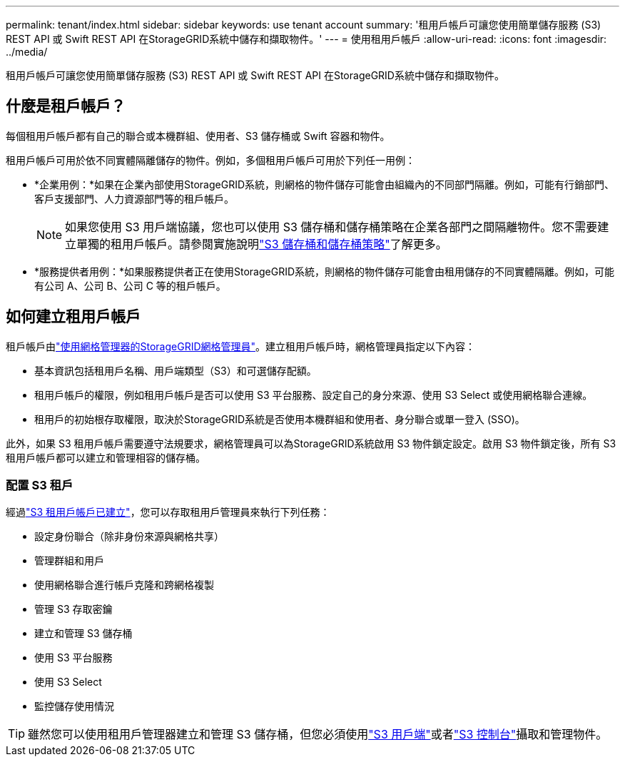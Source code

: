 ---
permalink: tenant/index.html 
sidebar: sidebar 
keywords: use tenant account 
summary: '租用戶帳戶可讓您使用簡單儲存服務 (S3) REST API 或 Swift REST API 在StorageGRID系統中儲存和擷取物件。' 
---
= 使用租用戶帳戶
:allow-uri-read: 
:icons: font
:imagesdir: ../media/


[role="lead"]
租用戶帳戶可讓您使用簡單儲存服務 (S3) REST API 或 Swift REST API 在StorageGRID系統中儲存和擷取物件。



== 什麼是租戶帳戶？

每個租用戶帳戶都有自己的聯合或本機群組、使用者、S3 儲存桶或 Swift 容器和物件。

租用戶帳戶可用於依不同實體隔離儲存的物件。例如，多個租用戶帳戶可用於下列任一用例：

* *企業用例：*如果在企業內部使用StorageGRID系統，則網格的物件儲存可能會由組織內的不同部門隔離。例如，可能有行銷部門、客戶支援部門、人力資源部門等的租戶帳戶。
+

NOTE: 如果您使用 S3 用戶端協議，您也可以使用 S3 儲存桶和儲存桶策略在企業各部門之間隔離物件。您不需要建立單獨的租用戶帳戶。請參閱實施說明link:../s3/bucket-and-group-access-policies.html["S3 儲存桶和儲存桶策略"]了解更多。

* *服務提供者用例：*如果服務提供者正在使用StorageGRID系統，則網格的物件儲存可能會由租用儲存的不同實體隔離。例如，可能有公司 A、公司 B、公司 C 等的租戶帳戶。




== 如何建立租用戶帳戶

租戶帳戶由link:../admin/managing-tenants.html["使用網格管理器的StorageGRID網格管理員"]。建立租用戶帳戶時，網格管理員指定以下內容：

* 基本資訊包括租用戶名稱、用戶端類型（S3）和可選儲存配額。
* 租用戶帳戶的權限，例如租用戶帳戶是否可以使用 S3 平台服務、設定自己的身分來源、使用 S3 Select 或使用網格聯合連線。
* 租用戶的初始根存取權限，取決於StorageGRID系統是否使用本機群組和使用者、身分聯合或單一登入 (SSO)。


此外，如果 S3 租用戶帳戶需要遵守法規要求，網格管理員可以為StorageGRID系統啟用 S3 物件鎖定設定。啟用 S3 物件鎖定後，所有 S3 租用戶帳戶都可以建立和管理相容的儲存桶。



=== 配置 S3 租戶

經過link:../admin/creating-tenant-account.html["S3 租用戶帳戶已建立"]，您可以存取租用戶管理員來執行下列任務：

* 設定身份聯合（除非身份來源與網格共享）
* 管理群組和用戶
* 使用網格聯合進行帳戶克隆和跨網格複製
* 管理 S3 存取密鑰
* 建立和管理 S3 儲存桶
* 使用 S3 平台服務
* 使用 S3 Select
* 監控儲存使用情況



TIP: 雖然您可以使用租用戶管理器建立和管理 S3 儲存桶，但您必須使用link:../s3/index.html["S3 用戶端"]或者link:use-s3-console.html["S3 控制台"]攝取和管理物件。
